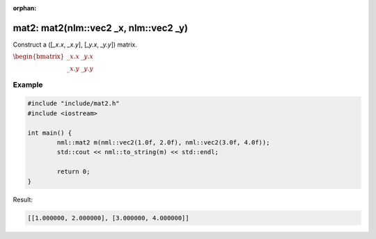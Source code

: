 :orphan:

mat2: mat2(nlm::vec2 _x, nlm::vec2 _y)
============================================

Construct a ([*_x.x*, *_x.y*], [*_y.x*, *_y.y*]) matrix.

:math:`\begin{bmatrix} \_x.x & \_y.x \\ \_x.y & \_y.y \end{bmatrix}`

Example
-------

.. code-block:: cpp

	#include "include/mat2.h"
	#include <iostream>

	int main() {
		nml::mat2 m(nml::vec2(1.0f, 2.0f), nml::vec2(3.0f, 4.0f));
		std::cout << nml::to_string(m) << std::endl;

		return 0;
	}

Result:

.. code-block::

	[[1.000000, 2.000000], [3.000000, 4.000000]]